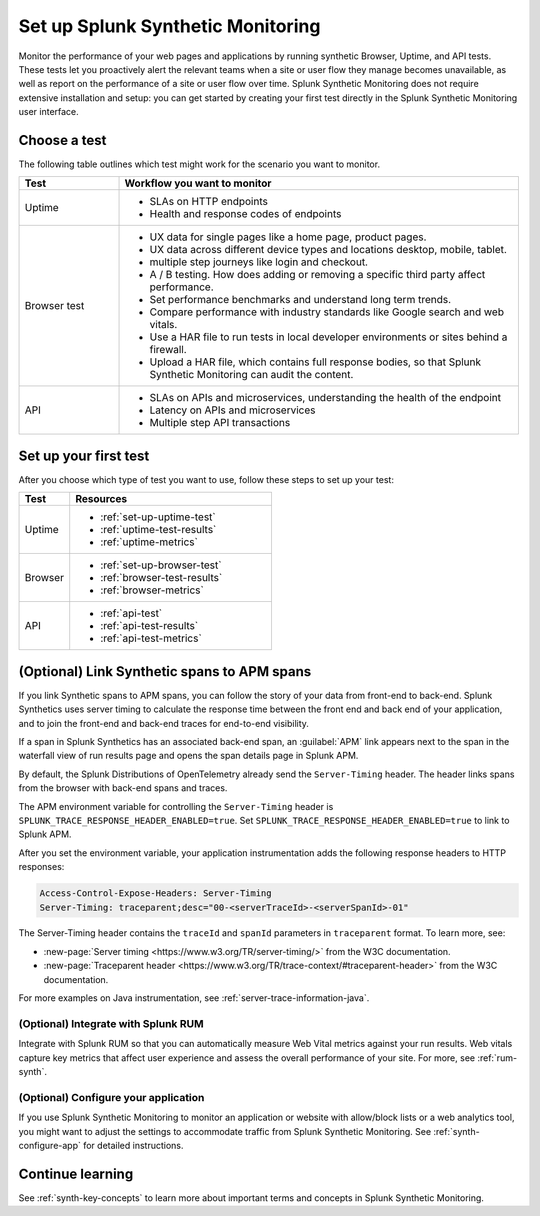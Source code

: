 
.. _set-up-synthetics:

********************************************************************
Set up Splunk Synthetic Monitoring
********************************************************************

.. meta::
    :description: Create detailed tests to monitor the performance of websites, web apps, and resources over time, and proactively alert relevant teams when applications are unresponsive.


Monitor the performance of your web pages and applications by running synthetic Browser, Uptime, and API tests. These tests let you proactively alert the relevant teams when a site or user flow they manage becomes unavailable, as well as report on the performance of a site or user flow over time. Splunk Synthetic Monitoring does not require extensive installation and setup: you can get started by creating your first test directly in the Splunk Synthetic Monitoring user interface. 


Choose a test
============================================================

The following table outlines which test might work for the scenario you want to monitor. 

.. list-table::
   :header-rows: 1
   :widths: 20 80 

   * - :strong:`Test`
     - :strong:`Workflow you want to monitor`

   * - Uptime 
     -  
        * SLAs on HTTP endpoints 
        * Health and response codes of endpoints

   * - Browser test  
     - 
        * UX data for single pages like a home page, product pages.
        * UX data across different device types and locations desktop, mobile, tablet.
        * multiple step journeys like login and checkout. 
        * A / B testing. How does adding or removing a specific third party affect performance.
        * Set performance benchmarks and understand long term trends.
        * Compare performance with industry standards like Google search and web vitals. 
        * Use a HAR file to run tests in local developer environments or sites behind a firewall.
        * Upload a HAR file, which contains full response bodies, so that Splunk Synthetic Monitoring can audit the content.


   * - API
     - 
        * SLAs on APIs and microservices, understanding the health of the endpoint 
        * Latency on APIs and microservices
        * Multiple step API transactions


Set up your first test 
==============================
After you choose which type of test you want to use, follow these steps to set up your test:

.. list-table::
   :header-rows: 1
   :widths: 20 80 

   * - :strong:`Test`
     - :strong:`Resources`

   * - Uptime 
     - 
       * :ref:`set-up-uptime-test`
       * :ref:`uptime-test-results` 
       * :ref:`uptime-metrics` 
   
   * - Browser 
     - 
       * :ref:`set-up-browser-test` 
       * :ref:`browser-test-results`
       * :ref:`browser-metrics`

   * - API
     - 

       * :ref:`api-test`
       * :ref:`api-test-results`
       * :ref:`api-test-metrics`


.. _synthetics-link-to-apm:

(Optional) Link Synthetic spans to APM spans
=============================================


If you link Synthetic spans to APM spans, you can follow the story of your data from front-end to back-end. Splunk Synthetics uses server timing to calculate the response time between the front end and back end of your application, and to join the front-end and back-end traces for end-to-end visibility. 

If a span in Splunk Synthetics has an associated back-end span, an :guilabel:`APM` link appears next to the span in the waterfall view of run results page and opens the span details page in Splunk APM.  

By default, the Splunk Distributions of OpenTelemetry already send the ``Server-Timing`` header. The header links spans from the browser with back-end spans and traces.

The APM environment variable for controlling the ``Server-Timing`` header  is ``SPLUNK_TRACE_RESPONSE_HEADER_ENABLED=true``. Set ``SPLUNK_TRACE_RESPONSE_HEADER_ENABLED=true`` to link to Splunk APM. 

After you set the environment variable, your application instrumentation adds the following response headers to HTTP responses:

.. code-block:: java

    Access-Control-Expose-Headers: Server-Timing
    Server-Timing: traceparent;desc="00-<serverTraceId>-<serverSpanId>-01"


The Server-Timing header contains the ``traceId`` and ``spanId`` parameters in ``traceparent`` format. To learn more, see:

* :new-page:`Server timing <https://www.w3.org/TR/server-timing/>` from the W3C documentation. 
* :new-page:`Traceparent header <https://www.w3.org/TR/trace-context/#traceparent-header>` from the W3C documentation. 


For more examples on Java instrumentation, see :ref:`server-trace-information-java`.

.. _third-step-config:

(Optional) Integrate with Splunk RUM 
------------------------------------

Integrate with Splunk RUM so that you can automatically measure Web Vital metrics against your run results. Web vitals capture key metrics that affect user experience and assess the overall performance of your site. For more, see :ref:`rum-synth`.

(Optional) Configure your application
------------------------------------------------------------------------


If you use Splunk Synthetic Monitoring to monitor an application or website with allow/block lists or a web analytics tool, you might want to adjust the settings to accommodate traffic from Splunk Synthetic Monitoring. See :ref:`synth-configure-app` for detailed instructions. 


Continue learning
==============================

See :ref:`synth-key-concepts` to learn more about important terms and concepts in Splunk Synthetic Monitoring.


